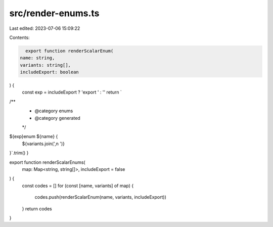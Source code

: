 src/render-enums.ts
===================

Last edited: 2023-07-06 15:09:22

Contents:

.. code-block:: ts

    export function renderScalarEnum(
  name: string,
  variants: string[],
  includeExport: boolean
) {
  const exp = includeExport ? 'export ' : ''
  return `
/**
 * @category enums
 * @category generated
 */
${exp}enum ${name} {
  ${variants.join(',\n  ')}    
}`.trim()
}

export function renderScalarEnums(
  map: Map<string, string[]>,
  includeExport = false
) {
  const codes = []
  for (const [name, variants] of map) {
    codes.push(renderScalarEnum(name, variants, includeExport))
  }
  return codes
}


